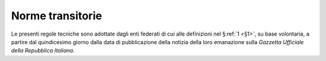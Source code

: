 .. _`§10`:

Norme transitorie
=================

Le presenti regole tecniche sono adottate dagli enti federati di cui
alle definizioni nel §\ :ref:`1 <§1>`, su base volontaria, a partire dal quindicesimo
giorno dalla data di pubblicazione della notizia della loro emanazione
sulla *Gazzetta Ufficiale della Repubblica Italiana*.


.. forum_italia::
   :topic_id: 12012
   :scope: document

